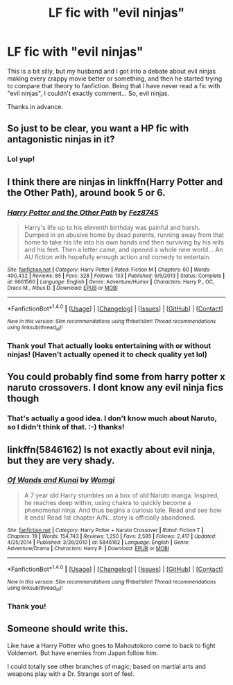 #+TITLE: LF fic with "evil ninjas"

* LF fic with "evil ninjas"
:PROPERTIES:
:Author: jfinner1
:Score: 15
:DateUnix: 1488203826.0
:DateShort: 2017-Feb-27
:FlairText: Request
:END:
This is a bit silly, but my husband and I got into a debate about evil ninjas making every crappy movie better or something, and then he started trying to compare that theory to fanfiction. Being that I have never read a fic with "evil ninjas", I couldn't exactly comment... So, evil ninjas.

Thanks in advance.


** So just to be clear, you want a HP fic with antagonistic ninjas in it?
:PROPERTIES:
:Author: SaberToothedRock
:Score: 14
:DateUnix: 1488207449.0
:DateShort: 2017-Feb-27
:END:

*** Lol yup!
:PROPERTIES:
:Author: jfinner1
:Score: 2
:DateUnix: 1488239889.0
:DateShort: 2017-Feb-28
:END:


** I think there are ninjas in linkffn(Harry Potter and the Other Path), around book 5 or 6.
:PROPERTIES:
:Author: T0lias
:Score: 4
:DateUnix: 1488214959.0
:DateShort: 2017-Feb-27
:END:

*** [[http://www.fanfiction.net/s/9661560/1/][*/Harry Potter and the Other Path/*]] by [[https://www.fanfiction.net/u/1953070/Fez8745][/Fez8745/]]

#+begin_quote
  Harry's life up to his eleventh birthday was painful and harsh. Dumped in an abusive home by dead parents, running away from that home to take his life into his own hands and then surviving by his wits and his feet. Then a letter came, and opened a whole new world... An AU fiction with hopefully enough action and comedy to entertain.
#+end_quote

^{/Site/: [[http://www.fanfiction.net/][fanfiction.net]] *|* /Category/: Harry Potter *|* /Rated/: Fiction M *|* /Chapters/: 60 *|* /Words/: 400,432 *|* /Reviews/: 85 *|* /Favs/: 328 *|* /Follows/: 133 *|* /Published/: 9/5/2013 *|* /Status/: Complete *|* /id/: 9661560 *|* /Language/: English *|* /Genre/: Adventure/Humor *|* /Characters/: Harry P., OC, Draco M., Albus D. *|* /Download/: [[http://www.ff2ebook.com/old/ffn-bot/index.php?id=9661560&source=ff&filetype=epub][EPUB]] or [[http://www.ff2ebook.com/old/ffn-bot/index.php?id=9661560&source=ff&filetype=mobi][MOBI]]}

--------------

*FanfictionBot*^{1.4.0} *|* [[[https://github.com/tusing/reddit-ffn-bot/wiki/Usage][Usage]]] | [[[https://github.com/tusing/reddit-ffn-bot/wiki/Changelog][Changelog]]] | [[[https://github.com/tusing/reddit-ffn-bot/issues/][Issues]]] | [[[https://github.com/tusing/reddit-ffn-bot/][GitHub]]] | [[[https://www.reddit.com/message/compose?to=tusing][Contact]]]

^{/New in this version: Slim recommendations using/ ffnbot!slim! /Thread recommendations using/ linksub(thread_id)!}
:PROPERTIES:
:Author: FanfictionBot
:Score: 4
:DateUnix: 1488215032.0
:DateShort: 2017-Feb-27
:END:


*** Thank you! That actually looks entertaining with or without ninjas! (Haven't actually opened it to check quality yet lol)
:PROPERTIES:
:Author: jfinner1
:Score: 1
:DateUnix: 1488240034.0
:DateShort: 2017-Feb-28
:END:


** You could probably find some from harry potter x naruto crossovers. I dont know any evil ninja fics though
:PROPERTIES:
:Author: saikyi
:Score: 3
:DateUnix: 1488217130.0
:DateShort: 2017-Feb-27
:END:

*** That's actually a good idea. I don't know much about Naruto, so I didn't think of that. :-) thanks!
:PROPERTIES:
:Author: jfinner1
:Score: 1
:DateUnix: 1488239937.0
:DateShort: 2017-Feb-28
:END:


** linkffn(5846162) Is not exactly about evil ninja, but they are very shady.
:PROPERTIES:
:Author: Jfoodsama
:Score: 2
:DateUnix: 1488220174.0
:DateShort: 2017-Feb-27
:END:

*** [[http://www.fanfiction.net/s/5846162/1/][*/Of Wands and Kunai/*]] by [[https://www.fanfiction.net/u/2058505/Womgi][/Womgi/]]

#+begin_quote
  A 7 year old Harry stumbles on a box of old Naruto manga. Inspired, he reaches deep within, using chakra to quickly become a phenomenal ninja. And thus begins a curious tale. Read and see how it ends! Read 1st chapter A/N...story is officially abandoned.
#+end_quote

^{/Site/: [[http://www.fanfiction.net/][fanfiction.net]] *|* /Category/: Harry Potter + Naruto Crossover *|* /Rated/: Fiction T *|* /Chapters/: 19 *|* /Words/: 154,743 *|* /Reviews/: 1,250 *|* /Favs/: 2,595 *|* /Follows/: 2,417 *|* /Updated/: 4/25/2014 *|* /Published/: 3/26/2010 *|* /id/: 5846162 *|* /Language/: English *|* /Genre/: Adventure/Drama *|* /Characters/: Harry P. *|* /Download/: [[http://www.ff2ebook.com/old/ffn-bot/index.php?id=5846162&source=ff&filetype=epub][EPUB]] or [[http://www.ff2ebook.com/old/ffn-bot/index.php?id=5846162&source=ff&filetype=mobi][MOBI]]}

--------------

*FanfictionBot*^{1.4.0} *|* [[[https://github.com/tusing/reddit-ffn-bot/wiki/Usage][Usage]]] | [[[https://github.com/tusing/reddit-ffn-bot/wiki/Changelog][Changelog]]] | [[[https://github.com/tusing/reddit-ffn-bot/issues/][Issues]]] | [[[https://github.com/tusing/reddit-ffn-bot/][GitHub]]] | [[[https://www.reddit.com/message/compose?to=tusing][Contact]]]

^{/New in this version: Slim recommendations using/ ffnbot!slim! /Thread recommendations using/ linksub(thread_id)!}
:PROPERTIES:
:Author: FanfictionBot
:Score: 2
:DateUnix: 1488220211.0
:DateShort: 2017-Feb-27
:END:


*** Thank you!
:PROPERTIES:
:Author: jfinner1
:Score: 1
:DateUnix: 1488239963.0
:DateShort: 2017-Feb-28
:END:


** Someone should write this.

Like have a Harry Potter who goes to Mahoutokoro come to back to fight Voldemort. But have enemies from Japan follow him.

I could totally see other branches of magic; based on martial arts and weapons play with a Dr. Strange sort of feel.
:PROPERTIES:
:Author: Suavesky
:Score: 1
:DateUnix: 1488252325.0
:DateShort: 2017-Feb-28
:END:
